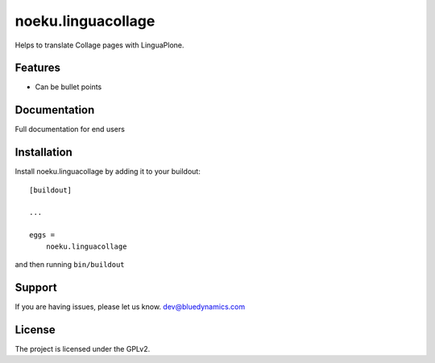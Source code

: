 .. This README is meant for consumption by humans and pypi. Pypi can render rst files so please do not use Sphinx features.
   If you want to learn more about writing documentation, please check out: http://docs.plone.org/about/documentation_styleguide_addons.html
   This text does not appear on pypi or github. It is a comment.

==============================================================================
noeku.linguacollage
==============================================================================

Helps to translate Collage pages with LinguaPlone.

Features
--------

- Can be bullet points


Documentation
-------------

Full documentation for end users

Installation
------------

Install noeku.linguacollage by adding it to your buildout::

    [buildout]

    ...

    eggs =
        noeku.linguacollage


and then running ``bin/buildout``



Support
-------

If you are having issues, please let us know.
dev@bluedynamics.com

License
-------

The project is licensed under the GPLv2.
